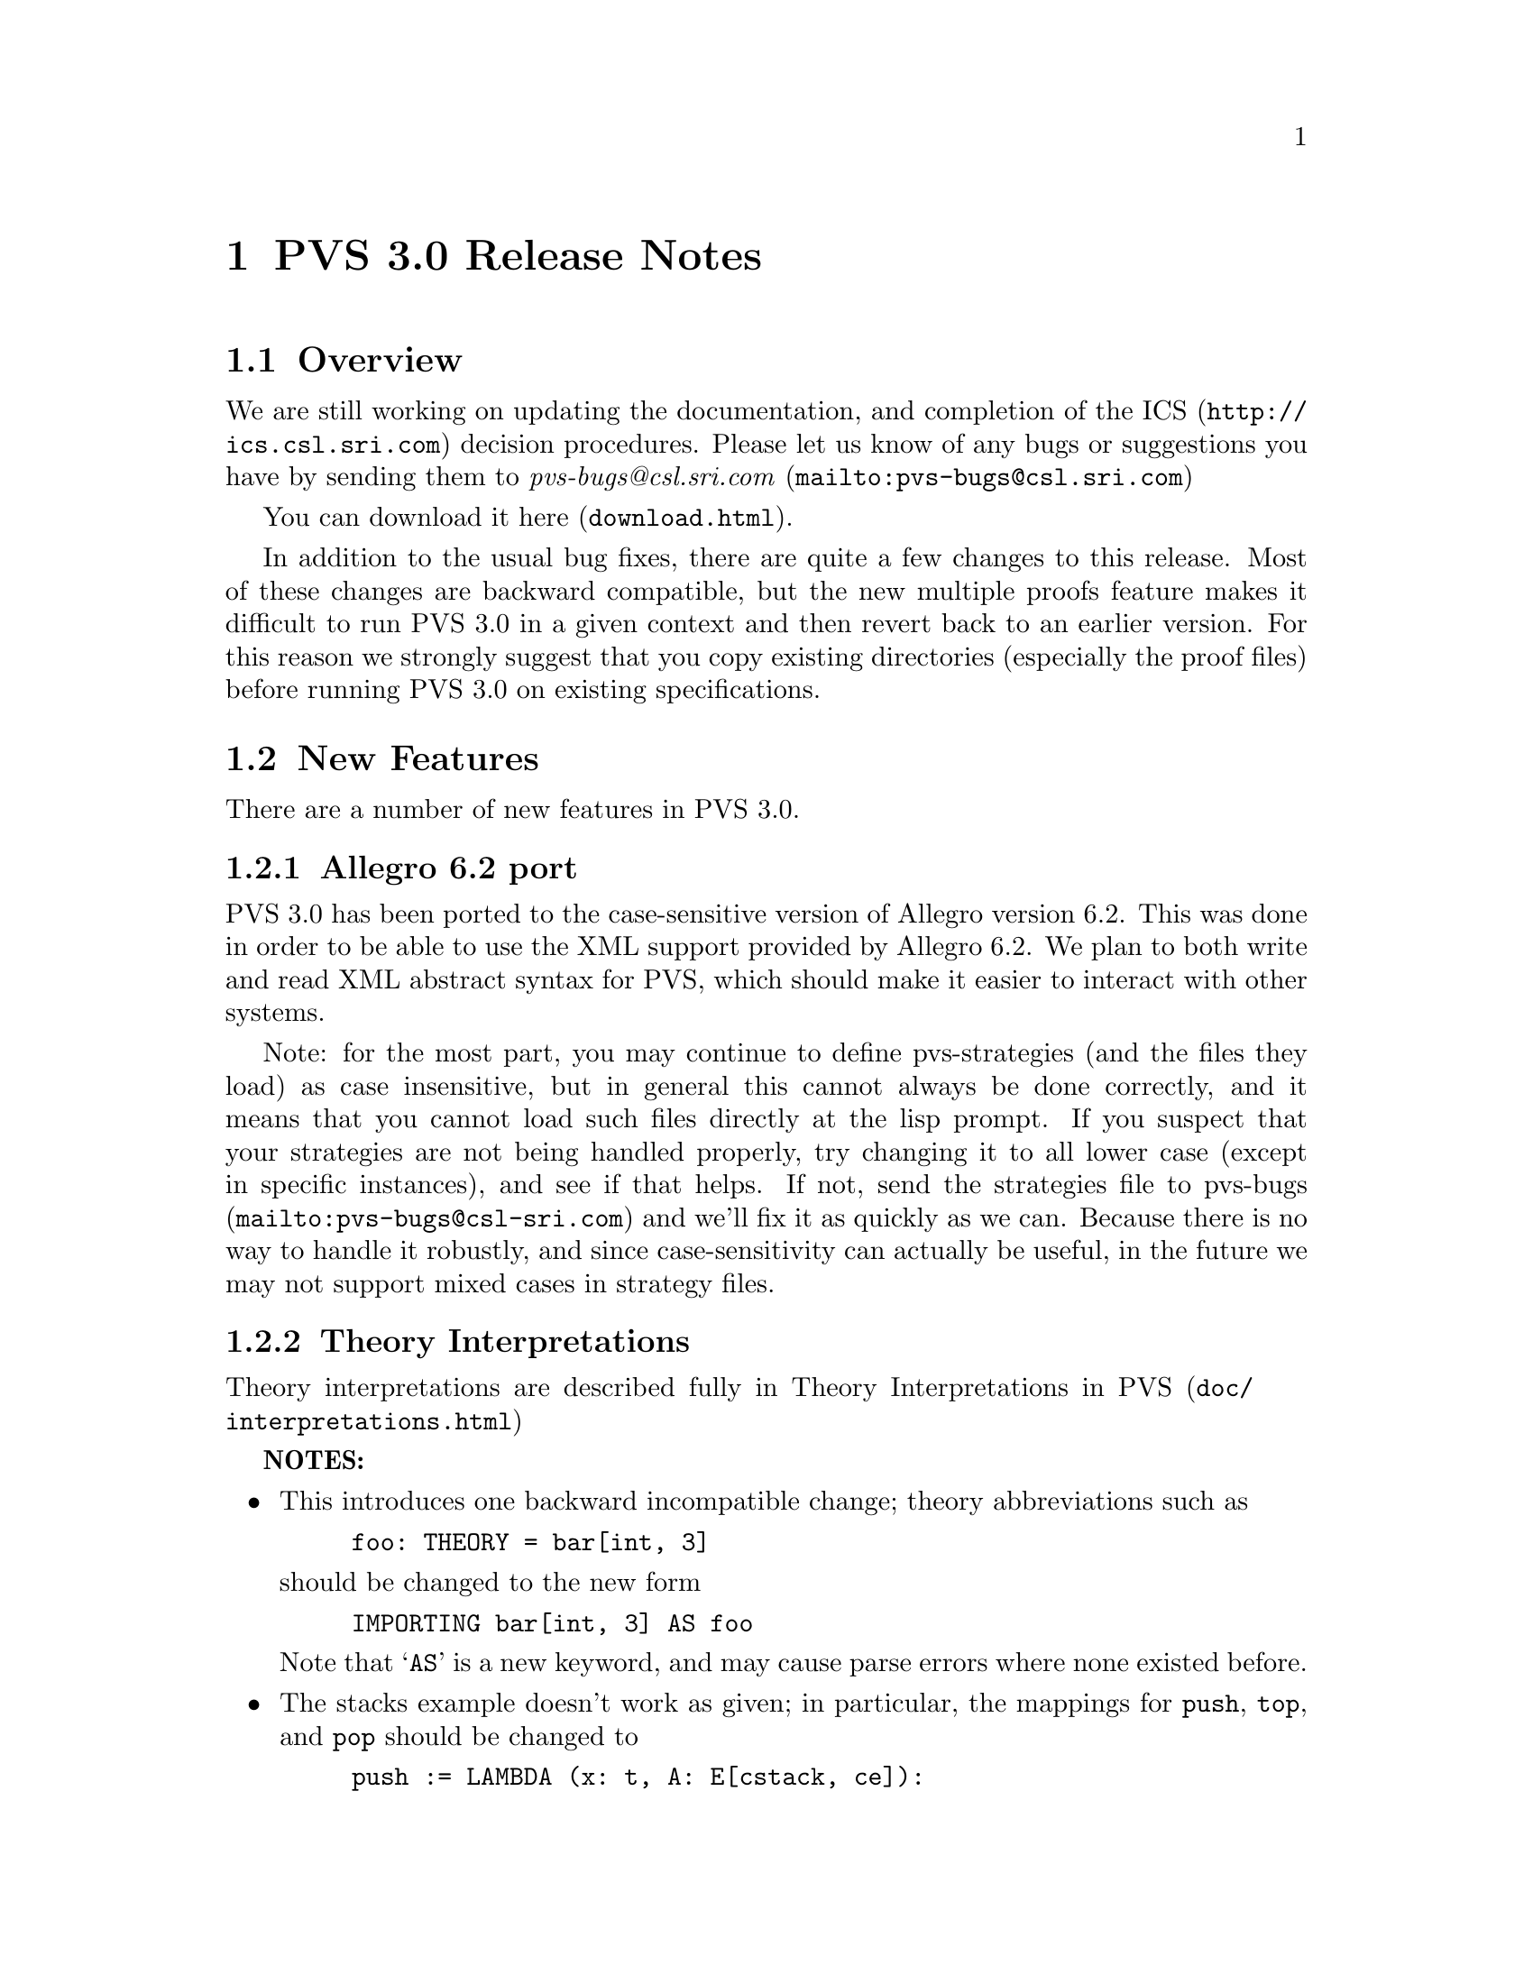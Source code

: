 @node PVS 3.0 Release Notes
@chapter PVS 3.0 Release Notes

@ifinfo

The release notes contain the features, bug fixes, and
incompatibilities of PVS version 3.0 over version 2.4.

@menu
* Overview:: Overview
* New Features:: New Features
* Bug Fixes:: Bug Fixes
* Incompatibilities:: Incompatibilities
@end menu
@end ifinfo

@node    Overview
@section Overview

We are still working on updating the documentation, and completion of
the @uref{http://ics.csl.sri.com,ICS} decision procedures.  Please let
us know of any bugs or suggestions you have by sending them to
@uref{mailto:pvs-bugs@@csl.sri.com, @emph{pvs-bugs@@csl.sri.com}}

You can download it @uref{download.html,here}.

In addition to the usual bug fixes, there are quite a few changes to
this release.  Most of these changes are backward compatible, but the
new multiple proofs feature makes it difficult to run PVS 3.0 in a
given context and then revert back to an earlier version.  For this
reason we strongly suggest that you copy existing directories
(especially the proof files) before running PVS 3.0 on existing
specifications.

@node    New Features
@section New Features

There are a number of new features in PVS 3.0.

@menu
* Allegro6.2:: Allegro 6.2 Port
* Interpretations:: Theory Interpretations
* Multiple Proofs:: Multiple Proofs
* Library Support:: Improved Library Support
* Cotuples:: Cotuples
* Coinduction:: Coinductive Definitions
* Datatype Updates:: Datatype Updates
* Datatype Additions:: Datatype Additions
* Conversion Extensions:: Conversion Extensions
* Conversion Messages:: Conversion messages
* More TCC information:: More TCC information
* Show Declaration TCCs:: Show Declaration TCCs
* Numbers as constants:: Numbers as constants
* Theory Search:: Theory search
* Improved Decision Procedures:: Improved Existing (Shostak) Decision Procedures
* ICS Integration:: New (ICS) Decision Procedures
* LET Reduce:: LET Reduction Control
* Prelude Changes:: Prelude Changes
* Conversion Expressions:: Conversion Expressions
* Judgement TCC proofs:: Judgement TCC proofs
* PVS Startup Change:: PVS Startup Change
* Dump File Change:: Dump File Change
* Bitvector Library:: Bitvector Library
@end menu


@node    Allegro6.2
@subsection Allegro 6.2 port

PVS 3.0 has been ported to the case-sensitive version of Allegro
version 6.2.  This was done in order to be able to use the XML support
provided by Allegro 6.2.  We plan to both write and read XML abstract
syntax for PVS, which should make it easier to interact with other
systems.

Note: for the most part, you may continue to define pvs-strategies
(and the files they load) as case insensitive, but in general this
cannot always be done correctly, and it means that you cannot load
such files directly at the lisp prompt.  If you suspect that your
strategies are not being handled properly, try changing it to all
lower case (except in specific instances), and see if that helps.  If
not, send the strategies file to
@uref{mailto:pvs-bugs@@csl-sri.com,pvs-bugs} and we'll fix it as
quickly as we can.  Because there is no way to handle it robustly, and
since case-sensitivity can actually be useful, in the future we may
not support mixed cases in strategy files.

@node    Interpretations
@subsection Theory Interpretations

Theory interpretations are described fully in
@uref{doc/interpretations.html,Theory Interpretations in PVS}

@strong{NOTES:}

@itemize @bullet
@item
This introduces one backward incompatible change; theory abbreviations
such as
@example
foo: THEORY = bar[int, 3]
@end example
should be changed to the new form
@example
IMPORTING bar[int, 3] AS foo
@end example
Note that `@code{AS}' is a new keyword, and may cause parse errors
where none existed before.

@item
The stacks example doesn't work as given; in particular, the mappings
for @code{push}, @code{top}, and @code{pop} should be changed to 
@example
push := LAMBDA (x: t, A: E[cstack, ce]):
          equiv_class[cstack,ce](cpush(x)(rep(A))),
top := LAMBDA (A: E[cstack, ce] | cnonempty?(rep(A))): ctop(rep(A)),
pop := LAMBDA (A: E[cstack, ce] | cnonempty?(rep(A))):
          equiv_class[cstack,ce](cpop(rep(A))) 
@end example

Otherwise unprovable TCCs result (e.g., every stack is nonempty).
@end itemize

@node    Multiple Proofs
@subsection Multiple Proofs

PVS now supports multiple proofs for a given formula.  When a proof
attempt is completed, either by quitting or successfully completing the
proof, the proof is checked for changes.  If any changes have occured, the
user is queried about whether to save the proof, and whether to overwrite
the current proof or to create a new proof.  If a new proof is created,
the user is prompted for a proof identifier and description.

   In addition to a proof identifier, description, and proof script,
the proof objects contain the status, the date of creation, the date
last run, and the run time.  Note that this information is kept in the
@code{.prf} files, which therefore look different from those of
earlier PVS versions.

   Every formula that has proofs has a default proof, which is
used for most of the existing commands, such as prove, prove-theory,
and status-proofchain.  Whenever a proof is saved, it automatically
becomes the default.

   Three new Emacs commands allow for browsing and manipulating multiple
proofs: @code{display-proofs-formula}, @code{display-proofs-theory},
and @code{display-proofs-pvs-file}.  These commands all pop up buffers
with a table of proofs.  The default proof is marked with a `@code{+}'.
Within such buffers, the following keys have the following effects.

@table @kbd
@item Key
Effect
@item c
Change description: add or change the description for the proof
@item d
Default proof: set the default to the specified proof
@item e
Edit proof: bring up a Proof buffer for the specified proof; the proof
may then be applied to other formulas
@item p
Prove: rerun the specified proof (makes it the default)
@item q
Quit: exit the Proof buffer
@item r
Rename proof: rename the specified proof
@item s
Show proof: Show the specified proof in a Proof:@emph{id} buffer
@item DEL
Delete proof: delete the specified proof from the formula
@end table

At the end of a proof a number of questions may be asked:

@itemize @bullet
@item Would you like the proof to be saved?
@item Would you like to overwrite the current proof?
@item Please enter an id
@item Please enter a description:
@end itemize

This may be annoying to some users, so the command @code{M-x
pvs-set-proof-prompt-behavior} was added to control this.  The
possible values are:

@table @code
@item :ask
the default; all four questions are asked
@item :overwrite
similar to earlier PVS versions; asks if the proof should be
saved and then simply overwrites the earlier one.
@item :add
asks if the proof should be saved, then creates a new proof with a
generated id and empty description.
@end table

Note that the id and description may be modified later using the
commands described earlier in this section.
   
@node    Library Support
@subsection Better Library Support

PVS now uses the @code{PVS_LIBRARY_PATH} environment variable to look
for library pathnames, allowing libraries to be specified as simple
(subdirectory) names.  This is an extension of the way, for example,
the @code{finite_sets} library is found relative to the PVS
installation path---in fact it is implicitly appended to the end the
@code{PVS_LIBRARY_PATH}.

The @code{.pvscontext} file stores, amongst other things, library
dependencies.  Any library found as a subdirectory of a path in the
@code{PVS_LIBRARY_PATH} is stored as simply the subdirectory name.
Thus if the @code{.pvscontext} file is included in a tar file, it may
be untarred on a different machine as long as the needed libraries
may be found in the @code{PVS_LIBRARY_PATH}.  This makes libraries
much more portable.

In addition, the @code{load-prelude-library} command now
automatically loads the @code{pvs-lib.el} file, if it exists, into
Emacs and the @code{pvs-lib.lisp} file, if it exists, into lisp,
allowing the library to add new features, e.g., key-bindings.  Note
that the @code{pvs-lib.lisp} file is not needed for new strategies,
which should go into the @code{pvs-strategies} file as usual.  The
difference is that the @code{pvs-strategies} file  is only loaded
when a proof is started, and it may be desirable to have some lisp code
that is loaded when the library is, i.e., to support some new Emacs
key-bindings.

The @code{PVS_LIBRARY_PATH} is a colon-separated list of paths, and
the @code{lib} subdirectory of the PVS path is added implicitly at
the end.  Note that the paths given in the @code{PVS_LIBRARY_PATH}
are expected to have subdirectories, e.g., if you have put Ben Di Vito's
@uref{http://shemesh.larc.nasa.gov/people/bld/manip.html, Manip-package}
in @code{~/pvs-libs/Manip-1.0}, then your @code{PVS_LIBRARY_PATH}
should only include @code{~/pvs-libs}, not
@code{~/pvs-libs/Manip-1.0}.

If the @code{pvs-libs.lisp} file needs to load other files in other
libraries, use @code{libload}.  For example, C@'esar Mu@~noz's
@uref{http://www.icase.edu./~munoz/Field/field.html,Field Package}
loads the @code{Manip-package}
using @code{(libload "Manip-1.0/manip-strategies")}

A new command, @code{M-x list-prelude-libraries}, has been added that
shows the prelude library and supplemental files that have been
loaded in the current context.
   
@node    Cotuples
@subsection Cotuples

PVS now supports cotuple types (also known as coproduct or sum types)
directly.  The syntax is similar to that for tuple types, but with the
`@code{,}' replaced with a `@code{+}'.  For example,
   
@example
cT: TYPE = [int + bool + [int -> int]]
@end example

Associated with a cotuple type are injections @code{IN_}@emph{i},
predicates @code{IN?_}@emph{i}, and extractions @code{OUT_}@emph{i}
(none of these is case-sensitive).  For example, in this case we have
   
@example
IN_1:  [int -> cT]
IN?_1: [cT -> bool]
OUT_1: [(IN?_1) -> int]
@end example

Thus @code{IN_2(true)} creates a @code{cT} element, and an arbitrary
@code{cT} element @code{c} is processed using @code{CASES}, e.g.,

@example
CASES c OF
  IN_1(i): i + 1,
  IN_2(b): IF b THEN 1 ELSE 0 ENDIF,
  IN_3(f): f(0)
ENDCASES
@end example

This is very similar to using the @code{union} datatype defined in the
prelude, but allows for any number of arguments, and doesn't generate
a datatype theory.

Typechecking expressions such as @code{IN_1(3)} requires that the
context be known.  This is similar to the problem of a standalone
@code{PROJ_1}, and both are now supported:
	 
@example
F: [cT -> bool]
FF: FORMULA F(IN_1(3))
G: [[int -> [int, bool, [int -> int]]] -> bool]
GG: FORMULA G(PROJ_1)
@end example

This means it is easy to write terms that are ambiguous:
	 
@example
HH: FORMULA IN_1(3) = IN_1(4)
HH: FORMULA PROJ_1 = PROJ_1
@end example

This can be disambiguated by providing the type explicitly:
	 
@example
HH: FORMULA IN_1[cT](3) = IN_1(4)
HH: FORMULA PROJ_1 = PROJ_1[[int, int]]
@end example

This uses the same syntax as for actual parameters, but doesn't mean
the same thing, as the projections, injections, etc., are builtin, and
not provided by any theories.  Note that coercions don't work in this
case, as @code{PROJ_1::[[int, int] -> int]} is the same as

@example
(LAMBDA (x: [[int, int] -> int]): x)(PROJ_1)
@end example

and not

@example
LAMBDA (x: [int, int]): PROJ_1(x)
@end example

The prover has been updated to handle extensionality and reduction rules
as expected.
   
@node    Coinduction
@subsection Coinduction

Coinductive definitions are now supported.  They are like inductive
definitions, but introduced with the keyword `@code{COINDUCTIVE}', and
generate the greatest fixed point.

   
@node    Datatype Updates
@subsection Datatype Updates

Update expressions now work on datatypes, in much the same way they work
on records.  For example, if @code{lst: list[nat]}, then @code{lst WITH
[`car := 0]} returns the list with first element 0, and the rest the
same as the cdr of @code{lst}.  In this case there is also a TCC of the
form @code{cons?(lst)}, as it makes no sense to set the car of
@code{null}.

Complex datatypes with overloaded accessors and dependencies are also
handled.  For example,

@example
dt: DATATYPE
BEGIN
 c0: c0?
 c1(a: (even?), b: int): c1?
 c2(a: nat, c: int): c2?
END dt

datatype_update: THEORY
BEGIN
 IMPORTING dt
 x: dt
 y: int
 f: dt = x WITH [a := y]
END datatype_update
@end example

This generates the TCC

@example
f_TCC1: OBLIGATION
  (c1?(x) AND IF c1?(x) THEN even?(y) ELSE y >= 0 ENDIF) OR
   (c2?(x) AND IF c1?(x) THEN even?(y) ELSE y >= 0 ENDIF);
@end example


   
@node    Datatype Additions
@subsection Datatype Additions

There are two additions to the theory generated from a datatype: a new
ord function, and an every relation.  Both of these can be seen by
examining the generated theories.

The new ord function is given as a constant followed by an ordinal
axiom.  The reason for this is that the disjointness axiom is not
generated, and providing interpretations for datatype theories without
it is not sound.  However, for large numbers of constructors, the
disjointness axiom gets unwieldy, and can significantly slow down
typechecking.  The ord axiom simply maps each constructor to a natural
number, thus using the builtin disjointness of the natural numbers.
For lists, the new ord function and axiom are
@example
  list_ord: [list -> upto(1)]

  list_ord_defaxiom: AXIOM
    list_ord(null) = 0 AND
     (FORALL (car: T, cdr: list): list_ord(cons(car, cdr)) = 1);
@end example
This means that to fully interpret the list datatype, @code{list_ord}
must be given a mapping and shown to satisfy the axiom.

If a top level datatype generates a map theory, the theory also contains
an @code{every} relation.  For lists, for example, it is defined as

@example
  every(R: [[T, T1] -> boolean])(x: list[T], y: list[T1]):  boolean =
      null?(x) AND null?(y) OR
       cons?(x) AND
        cons?(y) AND R(car(x), car(y)) AND every(R)(cdr(x), cdr(y));
@end example

Thus, @code{every(<)(x, y: list[nat])} returns true if the
lists x and y are of the same length, and each element of @code{x} is
less than the corresponding element of @code{y}.

@node    Conversion Extensions
@subsection Conversion Extensions

Conversions are now applied to the components of tuple, record, and
function types.  For example, if @code{c1} is a conversion from
@code{nat} to @code{bool}, and @code{c2} from @code{nat} to
@code{list[bool]}, the tuple @code{(1, 2, 3)} will be
converted to @code{(c1(1), 2, c2(3))} if the expected type is
@code{[bool, nat, list[bool]]}.  Records are treated the same way, but
functions are contravariant in the domain; if @code{f} is a function
of type @code{[bool -> list[bool]]}, and the expected type is @code{[nat ->
bool]}, then the conversion applied is @code{LAMBDA (x: nat):
c2(f(c1(x)))}.

Conversions now apply pointwise where possible.  In the past, if
@code{x} and @code{y} were state variables, and @code{K_conversions}
enabled, then @code{x < y} would be converted to @code{LAMBDA (s: state):
x(s) < y(s)}, but @code{x = y} would be converted to @code{LAMBDA (s:
state): x = y}, since the equality typechecks without applying the
conversion pointwise.  Of course, this is rarely what is intended; it
says that the two state variables are the same, i.e., aliases.  The
conversion mechanism has been modified to deal with this properly.

@node Conversion Messages
@subsection Conversion Messages

Messages related to conversions have been separated out, so that if any
are generated a message is produced such as
@example
po_lems typechecked in 9.56s: 10 TCCs, 0 proved, 3 subsumed,
                    7 unproved; 4 conversions; 2 warnings; 3 msgs
@end example
In addition, the commands @code{M-x show-theory-conversions} and @code{M-x
show-pvs-file-conversions} have been added to view the conversions.

@node More TCC information
@subsection More TCC Information

Trivial TCCs of the form @code{x /= 0 IMPLIES x /= 0} and @code{45 <
256} used to quietly be suppressed.  Now they are added to the
messages associated with a theory, along with subsumed TCCs.  In addition,
both trivial and subsumed TCCs are now displayed in commented form in the
show-tccs buffer.

@node Show Declaration TCCs
@subsection Show Declaration TCCs

The command @code{M-x show-declaration-tccs} has been added.  It shows
the TCCs associated with the declaration at the cursor, including the
trivial and subsumed TCCs as described above.

@node    Numbers as constants
@subsection Numbers as Constants

Numbers may now be declared as constants, e.g.,

@example
42: [int -> int] = LAMBDA (x: int): 42
@end example

This is most useful in defining algebraic structures (groups, rings,
etc.), where overloading 0 and 1 is common mathematical practice.
It's usually a bad idea to declare a constant to be of a number type,
e.g.,

@example
42: int = 57
@end example

Even if the typechecker doesn't get confused, most users would.


@node    Theory Search
@subsection Theory Search

   When the parser encounters an importing for a theory @code{foo} that
has not yet been typechecked, it looks first in the @code{.pvscontext}
file, then looks for @code{foo.pvs}. In previous versions, if the theory
wasn't found at this point an error would result.  The problem is that
file names often don't match the theory names, either because a given file
may have multiple theories, or a naming convention (e.g., the file is
lower case, but theories are capitalized)

   Now the system will parse every @code{.pvs} file in the current
context, and if there is only one file with that theory id in it, it will
be used.  If multiple files are found, a message is produced indicating
which files contain a theory of that name, so that one of those may be
selected and typechecked.

@strong{NOTES:}
   
@itemize @bullet   
@item
Once a file has been typechecked, the @code{.pvscontext} is
updated accordingly, and this check is no longer needed.
@item
@code{.pvs} files that contain parse errors will be ignored.
@end itemize


@node    Improved Decision Procedures
@subsection Improved Decision Procedures

The existing (named Shostak, for the original author) decision
procedures have been made more complete.  Note that this sometimes
breaks existing proofs, though they are generally easy to repair,
especially if the proof is rerun in parallel with the older PVS
version.  If you have difficulties repairing your proofs, please let
us know.


@node    ICS Integration
@subsection ICS Integration

PVS 3.0 now has an alpha test integration of the
@uref{http://ics.csl.sri.com",ICS decision procedure}.  Use @code{M-x
set-decision-procedure ics} to try it out.  Note that this is subject
to change, so don't count on proofs created using ICS to work in
future releases.  Please let us know of any bugs encountered.


@node    LET Reduce
@subsection LET Reduce

   The @code{BETA} and @code{SIMPLIFY} rules, and the @code{ASSERT},
@code{BASH}, @code{REDUCE}, @code{SMASH}, @code{GRIND},
@code{GROUND}, @code{USE}, and @code{LAZY-GRIND} strategies now all
take an optional @code{LET-REDUCE?} flag.  It defaults to @code{t},
and if set to @code{nil} keeps @code{LET} expressions from being
reduced.

@node    Prelude Changes
@subsection Prelude Changes

@menu
* New Theories:: New Theories
* New Declarations:: New Declarations
* Modified Declarations:: Modified Declarations
@end menu

@node New Theories
@subsubsection New Theories

@table @code
@item restrict_props, extend_props
Provides lemmas that @code{restrict} and @code{extend} are identities when the
subtype equals the supertype.
@item indexed_sets
Provides indexed union and intersection operations and lemmas.
@item number_fields
The @code{real} theory was split into two, with @code{number_fields}
providing the field axioms and the subtype @code{reals} providing the
ordering axioms.  This allows for theories such as complex numbers to
be inserted in between, thus allowing reals to be a subtype of complex
numbers without having to encode them.
@item nat_fun_props
Defines special properties of injective/surjective functions over
nats, provided by Bruno Dutertre.
@item finite_sets
combination of @code{finite_sets_def} (which was in the 2.4 prelude),
@code{card_def}, and @code{finite_sets} (from the finite_sets library)
@item bitvectors:
To provide support for the bitvector theory built in  to ICS, the
following theories were moved from the bitvectors library to the
prelude:
@code{bit}, @code{bv}, @code{exp2}, @code{bv_cnv},
@code{bv_concat_def}, @code{bv_bitwise}, @code{bv_nat},
@code{empty_bv}, and @code{bv_caret}.
@item finite_sets_of_sets
Proves that the powerset of a finite set is finite, and provides the
corresponding judgement.
@item equivalence classes
The following theories were derived from those provided by Bart Jacobs:
@code{EquivalenceClosure}, @code{QuotientDefinition},
@code{KernelDefinition}, @code{QuotientKernelProperties},
@code{QuotientSubDefinition}, @code{QuotientExtensionProperties},
@code{QuotientDistributive}, and @code{QuotientIteration}.
@item Partial Functions
Bart Jacobs also provided definitions for partial functions:
@code{PartialFunctionDefinitions} and
@code{PartialFunctionComposition}.
@end table

@node New Declarations
@subsubsection New Declarations

The following declarations have been added to the prelude:
@code{relations.equivalence type}, @code{sets.setofsets},
@code{sets.powerset}, @code{sets.Union}, @code{sets.Intersection},
@code{sets_lemmas.subset_powerset}, @code{sets_lemmas.empty_powerset},
@code{sets_lemmas.nonempty_powerset}, @code{real_props.div_cancel4},
and @code{rational_props.rational_pred_ax2}.

@node Modified Declarations
@subsubsection Modified Declarations

The following declarations have been modified.
@code{finite_sets.is_finite_surj} was turned into an IFF and extended
from posnat to nat.

The fixpoint declarations of the @code{mucalculus} theory have been
restricted to monotonic predicates.  This affects the declarations
@code{fixpoint?}, @code{lfp}, @code{mu}, @code{lfp?}, @code{gfp},
@code{nu}, and @code{gfp?}.

@node Conversion Expressions
@subsection Conversion Expressions

Conversions may now be any function valued expression, for example,
@example
CONVERSION+ EquivClass(ce), lift(ce), rep(ce)
@end example
This introduces a possible incompatibility if the following
declaration is for an infix operator.  In that case the conversion
must be followed with a semi-colon '@code{;}'.

@node Judgement TCC proofs
@subsection Judgement TCC proofs

Judgement TCCs may now be proved directly, without having to show the
TCCs using @code{M-x show-tccs} or @code{M-x prettyprint-expanded}.
Simple place the cursor on the judgement, and run one of the proof
commands.  Note that there may be several TCCs associated with the
judgement, but only one of them is the judgement TCC.  To prove the
others you still need to show the TCCs first.

@node PVS Startup Change
@subsection PVS Startup Change

On startup, PVS no longer asks whether to create a context file if
none exists, and if you simply change to another directory no
@code{.pvscontext} file is created.  This fixes a subtle bug in which
typing input before the question is asked caused PVS to get into a bad
state.

@node Dump File Change
@subsection Dump File Change

The @code{M-x dump-pvs-files} command now includes PVS version
information, Allegro build information, and prelude library
dependencies.  Note that since the proof files have changed, the dumps
may look quite different.  See the Multiple Proofs section for details.

@node Bitvector Library
@subsection Bitvector Library

Bart Jacobs kindly provided some additional theories for the bitvector
library.  These were used as an aid to Java code verification, but are
generally useful.  The new files are @code{BitvectorUtil},
@code{BitvectorMultiplication},
@code{BitvectorMultiplicationWidenNarrow}, @code{DivisionUtil},
@code{BitvectorOneComplementDivision},
@code{BitvectorTwoComplementDivision}, and
@code{BitvectorTwoComplementDivisionWidenNarrow}, and are included in
the libraries tar file.

@node Bug Fixes
@section Bug Fixes

Although there are still a number of bugs still outstanding, a large
number of bugs have been fixed in this release.  All those in the
@uref{http://pvs.csl.sri.com/cgi-bin/pvs/pvs-bug-list/?bugs=open&bugs=analyzed,
pvs-bugs list} that are marked as analyzed have been fixed, at least
for the specific specs that caused the bugs.

@node Incompatibilities
@section Incompatibilities

Most of these are covered elsewhere, they are collected here for easy
reference.

@subsection Improved Decision Procedures
The decision procedures are more complete.  Though this is usually a
good thing, some existing proofs may fail.  For example, a given
auto-rewrite may have worked in the past, but now the key term has
been simplified and the rewrite no longer matches.

@subsection Prelude Changes
These are given in @xref{Prelude Changes}.  Theory identifiers used in
the prelude may not be used for library or user theories, some
existing theories may need to be adjusted.

The theories @code{finite_sets}, @code{finite_sets_def}, and
@code{card_def} were once a part of the @code{finite_sets} library,
but have been merged into a single @code{finite_sets} theory and moved
to the prelude.  This means that the library references such as
@example
IMPORTING finite_sets@@finite_sets
IMPORTING fsets@@card_def
@end example
must be changed.  In the first case just drop the prefix, drop the
prefix and change @code{card_def} to @code{finite_sets} in the second.

The @code{reals} theory was split in two, separating out the field
axioms into the @code{number_fields} theory.  There is the possibility
that proofs could fail because of adjustments related to this, though
this did not show up in our validations.

@subsection Theory Abbreviations
Theory abbreviations such as
@example
foo: THEORY = bar[int, 3]
@end example
should be changed to the new form
@example
IMPORTING bar[int, 3] AS foo
@end example
Note that `@code{AS}' is a new keyword, and may cause parse errors
where none existed before.

@subsection Conversion Expressions
Since conversions may now be arbitrary function-valued expressions, if
the declaration following is an infix operator it leads to ambiguity.
In that case the conversion must be followed with a semi-colon
'@code{;}'.

@subsection Occurrence numbers in @code{expand} proof command

Defined infix operators were difficult to expand in the past, as the
left to right count was not generally correct; the arguments were
looked at before the operator, which meant that the parser tree had to
be envisioned in order to get the occurrence number correct.  This bug
has been fixed, but it does mean that proofs may need to be adjusted.
This is another case where it helps to run an earlier PVS version in
parallel to find out which occurrence is actually intended.
